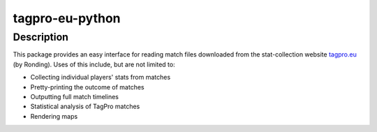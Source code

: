 tagpro-eu-python
================

Description
-----------

This package provides an easy interface for reading match files downloaded from the stat-collection website tagpro.eu_ (by Ronding). Uses of this include, but are not limited to:

- Collecting individual players' stats from matches
- Pretty-printing the outcome of matches
- Outputting full match timelines
- Statistical analysis of TagPro matches
- Rendering maps

.. _tagpro.eu: https://www.tagpro.eu
